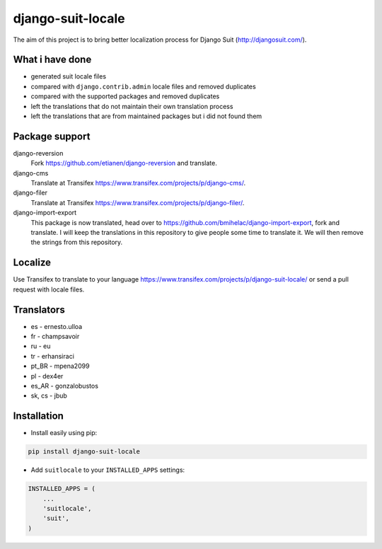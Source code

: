 django-suit-locale
==================

.. image:: https://img.shields.io/pypi/dm/django-suit-locale.svg
    :target: https://pypi.python.org/pypi/django-suit-locale/

.. image:: https://img.shields.io/pypi/dw/django-suit-locale.svg
    :target: https://pypi.python.org/pypi/django-suit-locale/

.. image:: https://img.shields.io/pypi/dd/django-suit-locale.svg
    :target: https://pypi.python.org/pypi/django-suit-locale/

.. image:: https://img.shields.io/github/license/jbub/django-suit-locale.svg
    :target: https://pypi.python.org/pypi/django-suit-locale/

The aim of this project is to bring better localization process for Django Suit (http://djangosuit.com/).

What i have done
----------------

* generated suit locale files
* compared with ``django.contrib.admin`` locale files and removed duplicates
* compared with the supported packages and removed duplicates
* left the translations that do not maintain their own translation process
* left the translations that are from maintained packages but i did not found them

Package support
---------------

django-reversion
    Fork https://github.com/etianen/django-reversion and translate.

django-cms
    Translate at Transifex https://www.transifex.com/projects/p/django-cms/.

django-filer
    Translate at Transifex https://www.transifex.com/projects/p/django-filer/.

django-import-export
    This package is now translated, head over to https://github.com/bmihelac/django-import-export, fork and translate. I will keep the translations in this repository to give people some time to translate it. We will then remove the strings from this repository.

Localize
--------

Use Transifex to translate to your language https://www.transifex.com/projects/p/django-suit-locale/ or send a pull request with locale files.

Translators
-----------

* es - ernesto.ulloa
* fr - champsavoir
* ru - eu
* tr - erhansiraci
* pt_BR - mpena2099
* pl - dex4er
* es_AR - gonzalobustos
* sk, cs - jbub

Installation
------------

* Install easily using pip:

.. code-block:: bash

    pip install django-suit-locale

* Add ``suitlocale`` to your ``INSTALLED_APPS`` settings:

.. code-block:: python

    INSTALLED_APPS = (
        ...
        'suitlocale',
        'suit',
    )
